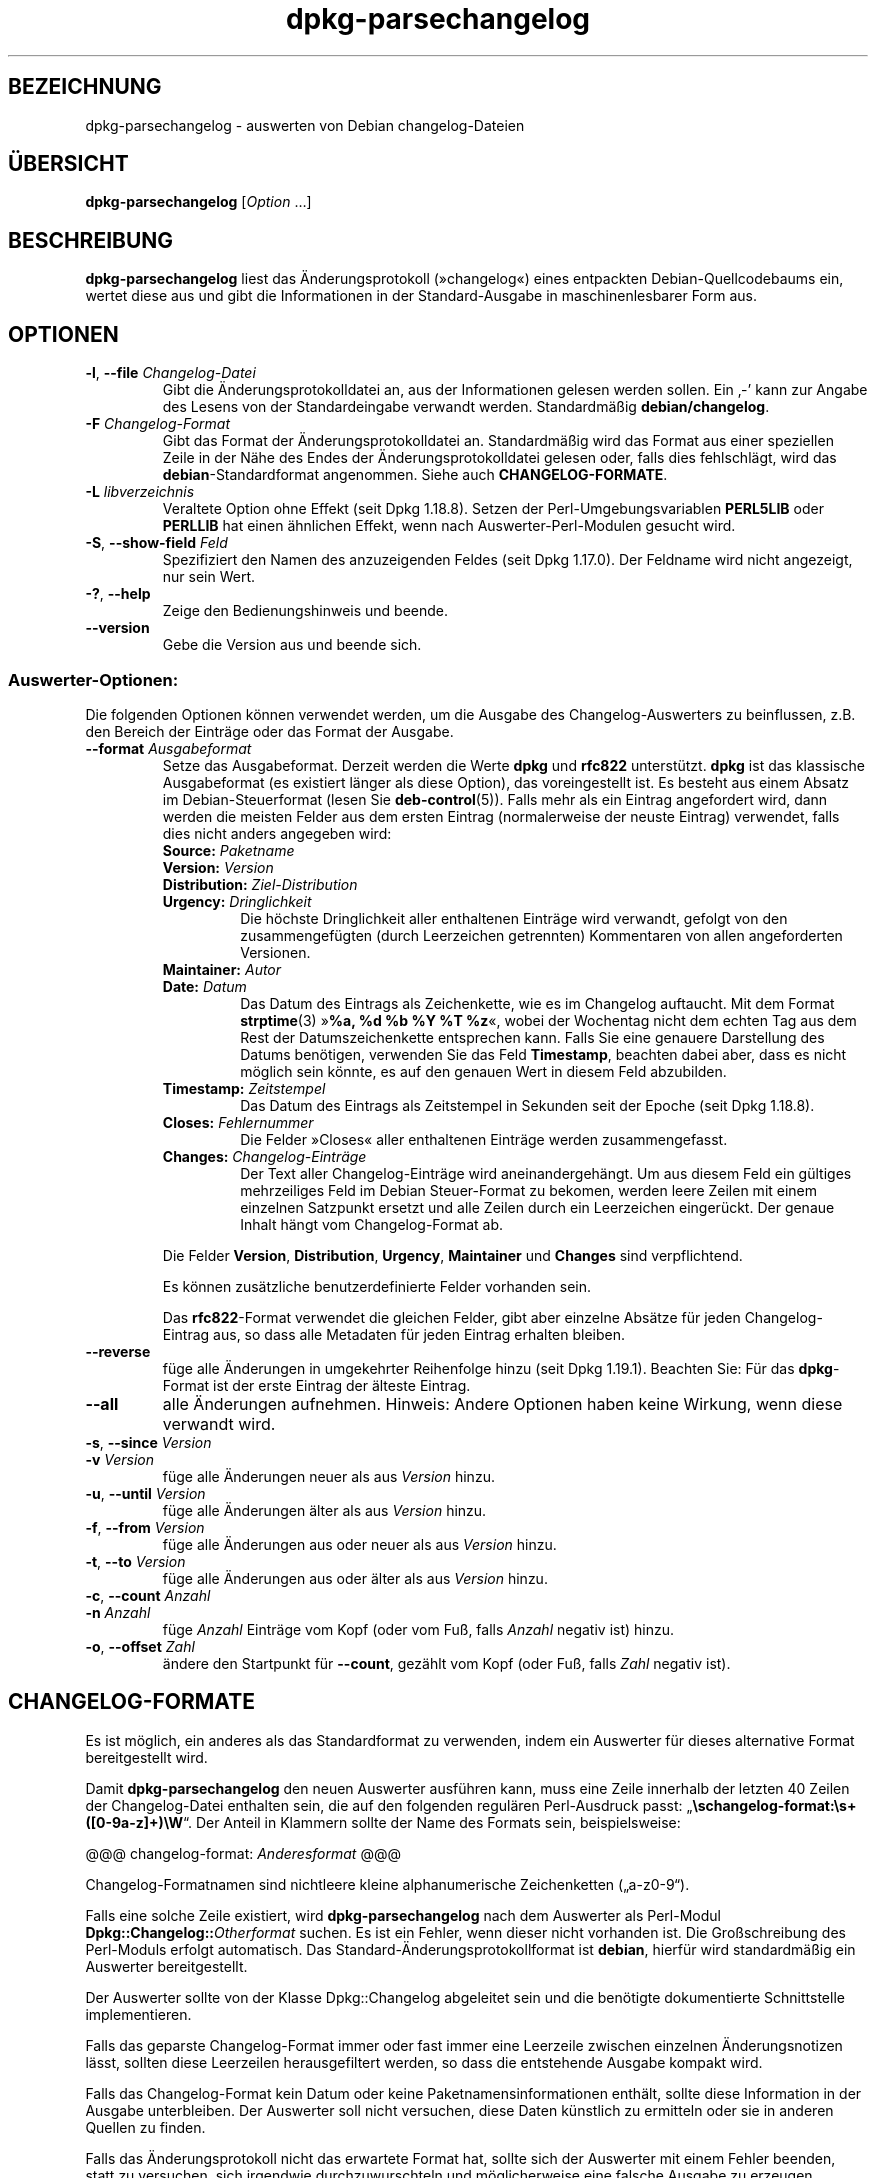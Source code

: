 .\" dpkg manual page - dpkg-parsechangelog(1)
.\"
.\" Copyright © 1995-1996 Ian Jackson <ijackson@chiark.greenend.org.uk>
.\" Copyright © 2000 Wichert Akkerman <wakkerma@debian.org>
.\" Copyright © 2006, 2011-2015 Guillem Jover <guillem@debian.org>
.\" Copyright © 2007-2008 Frank Lichtenheld <djpig@debian.org>
.\" Copyright © 2009 Rapha\(:el Hertzog <hertzog@debian.org>
.\"
.\" This is free software; you can redistribute it and/or modify
.\" it under the terms of the GNU General Public License as published by
.\" the Free Software Foundation; either version 2 of the License, or
.\" (at your option) any later version.
.\"
.\" This is distributed in the hope that it will be useful,
.\" but WITHOUT ANY WARRANTY; without even the implied warranty of
.\" MERCHANTABILITY or FITNESS FOR A PARTICULAR PURPOSE.  See the
.\" GNU General Public License for more details.
.\"
.\" You should have received a copy of the GNU General Public License
.\" along with this program.  If not, see <https://www.gnu.org/licenses/>.
.
.\"*******************************************************************
.\"
.\" This file was generated with po4a. Translate the source file.
.\"
.\"*******************************************************************
.TH dpkg\-parsechangelog 1 2019-03-25 1.19.6 dpkg\-Programmsammlung
.nh
.SH BEZEICHNUNG
dpkg\-parsechangelog \- auswerten von Debian changelog\-Dateien
.
.SH \(:UBERSICHT
\fBdpkg\-parsechangelog\fP [\fIOption\fP …]
.
.SH BESCHREIBUNG
\fBdpkg\-parsechangelog\fP liest das \(:Anderungsprotokoll (\(Fcchangelog\(Fo) eines
entpackten Debian\-Quellcodebaums ein, wertet diese aus und gibt die
Informationen in der Standard\-Ausgabe in maschinenlesbarer Form aus.
.
.SH OPTIONEN
.TP 
\fB\-l\fP, \fB\-\-file\fP \fIChangelog\-Datei\fP
Gibt die \(:Anderungsprotokolldatei an, aus der Informationen gelesen werden
sollen. Ein \(bq\-\(cq kann zur Angabe des Lesens von der Standardeingabe verwandt
werden. Standardm\(:a\(ssig \fBdebian/changelog\fP.
.TP 
\fB\-F\fP \fIChangelog\-Format\fP
Gibt das Format der \(:Anderungsprotokolldatei an. Standardm\(:a\(ssig wird das
Format aus einer speziellen Zeile in der N\(:ahe des Endes der
\(:Anderungsprotokolldatei gelesen oder, falls dies fehlschl\(:agt, wird das
\fBdebian\fP\-Standardformat angenommen. Siehe auch \fBCHANGELOG\-FORMATE\fP.
.TP 
\fB\-L\fP \fIlibverzeichnis\fP
Veraltete Option ohne Effekt (seit Dpkg 1.18.8). Setzen der
Perl\-Umgebungsvariablen \fBPERL5LIB\fP oder \fBPERLLIB\fP hat einen \(:ahnlichen
Effekt, wenn nach Auswerter\-Perl\-Modulen gesucht wird.
.TP 
\fB\-S\fP, \fB\-\-show\-field\fP \fIFeld\fP
Spezifiziert den Namen des anzuzeigenden Feldes (seit Dpkg 1.17.0). Der
Feldname wird nicht angezeigt, nur sein Wert.
.TP 
\fB\-?\fP, \fB\-\-help\fP
Zeige den Bedienungshinweis und beende.
.TP 
\fB\-\-version\fP
Gebe die Version aus und beende sich.
.SS Auswerter\-Optionen:
Die folgenden Optionen k\(:onnen verwendet werden, um die Ausgabe des
Changelog\-Auswerters zu beinflussen, z.B. den Bereich der Eintr\(:age oder das
Format der Ausgabe.
.TP 
\fB\-\-format\fP\fI Ausgabeformat\fP
Setze das Ausgabeformat. Derzeit werden die Werte \fBdpkg\fP und \fBrfc822\fP
unterst\(:utzt. \fBdpkg\fP ist das klassische Ausgabeformat (es existiert l\(:anger
als diese Option), das voreingestellt ist. Es besteht aus einem Absatz im
Debian\-Steuerformat (lesen Sie \fBdeb\-control\fP(5)). Falls mehr als ein
Eintrag angefordert wird, dann werden die meisten Felder aus dem ersten
Eintrag (normalerweise der neuste Eintrag) verwendet, falls dies nicht
anders angegeben wird:
.RS
.TP 
\fBSource:\fP\fI Paketname\fP
.TP 
\fBVersion:\fP\fI Version\fP
.TP 
\fBDistribution:\fP\fI Ziel\-Distribution\fP
.TP 
\fBUrgency:\fP\fI Dringlichkeit\fP
Die h\(:ochste Dringlichkeit aller enthaltenen Eintr\(:age wird verwandt, gefolgt
von den zusammengef\(:ugten (durch Leerzeichen getrennten) Kommentaren von
allen angeforderten Versionen.
.TP 
\fBMaintainer:\fP\fI Autor\fP
.TP 
\fBDate:\fP\fI Datum\fP
Das Datum des Eintrags als Zeichenkette, wie es im Changelog auftaucht. Mit
dem Format \fBstrptime\fP(3) \(Fc\fB%a, %d %b %Y %T %z\fP\(Fo, wobei der Wochentag nicht
dem echten Tag aus dem Rest der Datumszeichenkette entsprechen kann. Falls
Sie eine genauere Darstellung des Datums ben\(:otigen, verwenden Sie das Feld
\fBTimestamp\fP, beachten dabei aber, dass es nicht m\(:oglich sein k\(:onnte, es auf
den genauen Wert in diesem Feld abzubilden.
.TP 
\fBTimestamp:\fP\fI Zeitstempel\fP
Das Datum des Eintrags als Zeitstempel in Sekunden seit der Epoche (seit
Dpkg 1.18.8).
.TP 
\fBCloses:\fP\fI Fehlernummer\fP
Die Felder \(FcCloses\(Fo aller enthaltenen Eintr\(:age werden zusammengefasst.
.TP 
\fBChanges:\fP\fI Changelog\-Eintr\(:age\fP
Der Text aller Changelog\-Eintr\(:age wird aneinandergeh\(:angt. Um aus diesem Feld
ein g\(:ultiges mehrzeiliges Feld im Debian Steuer\-Format zu bekomen, werden
leere Zeilen mit einem einzelnen Satzpunkt ersetzt und alle Zeilen durch ein
Leerzeichen einger\(:uckt. Der genaue Inhalt h\(:angt vom Changelog\-Format ab.
.RE
.IP
Die Felder \fBVersion\fP, \fBDistribution\fP, \fBUrgency\fP, \fBMaintainer\fP und
\fBChanges\fP sind verpflichtend.
.IP
Es k\(:onnen zus\(:atzliche benutzerdefinierte Felder vorhanden sein.
.IP
Das \fBrfc822\fP\-Format verwendet die gleichen Felder, gibt aber einzelne
Abs\(:atze f\(:ur jeden Changelog\-Eintrag aus, so dass alle Metadaten f\(:ur jeden
Eintrag erhalten bleiben.
.TP 
\fB\-\-reverse\fP
f\(:uge alle \(:Anderungen in umgekehrter Reihenfolge hinzu (seit Dpkg
1.19.1). Beachten Sie: F\(:ur das \fBdpkg\fP\-Format ist der erste Eintrag der
\(:alteste Eintrag.
.TP 
\fB\-\-all\fP
alle \(:Anderungen aufnehmen. Hinweis: Andere Optionen haben keine Wirkung,
wenn diese verwandt wird.
.TP 
\fB\-s\fP, \fB\-\-since\fP \fIVersion\fP
.TQ
\fB\-v\fP \fIVersion\fP
f\(:uge alle \(:Anderungen neuer als aus \fIVersion\fP hinzu.
.TP 
\fB\-u\fP, \fB\-\-until\fP \fIVersion\fP
f\(:uge alle \(:Anderungen \(:alter als aus \fIVersion\fP hinzu.
.TP 
\fB\-f\fP, \fB\-\-from\fP \fIVersion\fP
f\(:uge alle \(:Anderungen aus oder neuer als aus \fIVersion\fP hinzu.
.TP 
\fB\-t\fP, \fB\-\-to\fP \fIVersion\fP
f\(:uge alle \(:Anderungen aus oder \(:alter als aus \fIVersion\fP hinzu.
.TP 
\fB\-c\fP, \fB\-\-count\fP \fIAnzahl\fP
.TQ
\fB\-n\fP \fIAnzahl\fP
f\(:uge \fIAnzahl\fP Eintr\(:age vom Kopf (oder vom Fu\(ss, falls \fIAnzahl\fP negativ ist)
hinzu.
.TP 
\fB\-o\fP, \fB\-\-offset\fP \fIZahl\fP
\(:andere den Startpunkt f\(:ur \fB\-\-count\fP, gez\(:ahlt vom Kopf (oder Fu\(ss, falls
\fIZahl\fP negativ ist).
.
.SH CHANGELOG\-FORMATE
Es ist m\(:oglich, ein anderes als das Standardformat zu verwenden, indem ein
Auswerter f\(:ur dieses alternative Format bereitgestellt wird.

Damit \fBdpkg\-parsechangelog\fP den neuen Auswerter ausf\(:uhren kann, muss eine
Zeile innerhalb der letzten 40 Zeilen der Changelog\-Datei enthalten sein,
die auf den folgenden regul\(:aren Perl\-Ausdruck passt:
\(Bq\fB\eschangelog\-format:\es+([0\-9a\-z]+)\eW\fP\(lq. Der Anteil in Klammern sollte
der Name des Formats sein, beispielsweise:

       @@@ changelog\-format: \fIAnderesformat\fP @@@

Changelog\-Formatnamen sind nichtleere kleine alphanumerische Zeichenketten
(\(Bqa\-z0\-9\(lq).

Falls eine solche Zeile existiert, wird \fBdpkg\-parsechangelog\fP nach dem
Auswerter als Perl\-Modul \fBDpkg::Changelog::\fP\fIOtherformat\fP suchen. Es ist
ein Fehler, wenn dieser nicht vorhanden ist. Die Gro\(ssschreibung des
Perl\-Moduls erfolgt automatisch. Das Standard\-\(:Anderungsprotokollformat ist
\fBdebian\fP, hierf\(:ur wird standardm\(:a\(ssig ein Auswerter bereitgestellt.

Der Auswerter sollte von der Klasse Dpkg::Changelog abgeleitet sein und die
ben\(:otigte dokumentierte Schnittstelle implementieren.

Falls das geparste Changelog\-Format immer oder fast immer eine Leerzeile
zwischen einzelnen \(:Anderungsnotizen l\(:asst, sollten diese Leerzeilen
herausgefiltert werden, so dass die entstehende Ausgabe kompakt wird.

Falls das Changelog\-Format kein Datum oder keine Paketnamensinformationen
enth\(:alt, sollte diese Information in der Ausgabe unterbleiben. Der Auswerter
soll nicht versuchen, diese Daten k\(:unstlich zu ermitteln oder sie in anderen
Quellen zu finden.

Falls das \(:Anderungsprotokoll nicht das erwartete Format hat, sollte sich der
Auswerter mit einem Fehler beenden, statt zu versuchen, sich irgendwie
durchzuwurschteln und m\(:oglicherweise eine falsche Ausgabe zu erzeugen.

Ein Changelog\-Auswerter darf nicht mit dem Benutzer interagieren.
.
.SH BEMERKUNGEN
Alle \fBAuswerter\-Optionen\fP au\(sser \fB\-v\fP werden seit Dpkg 1.14.16 unterst\(:utzt.
.PP
Das Auswerten kurzer Optionen mit nicht geb\(:undelten Werten ist nur seit
Dpkg\-Version 1.18.0 verf\(:ugbar.
.
.SH UMGEBUNG
.TP 
\fBDPKG_COLORS\fP
Setzt den Farbmodus (seit Dpkg 1.18.5). Die derzeit unterst\(:utzten Werte
sind: \fBauto\fP (Vorgabe), \fBalways\fP und \fBnever\fP.
.TP 
\fBDPKG_NLS\fP
Falls dies gesetzt ist, wird es zur Entscheidung, ob Native Language
Support, auch als Internationalisierung (oder i18n) Unterst\(:utzung bekannt,
aktiviert wird (seit Dpkg 1.19.0). Die akzeptierten Werte sind: \fB0\fP und
\fB1\fP (Vorgabe).
.
.SH DATEIEN
.TP 
\fBdebian/changelog\fP
Die changelog\-Datei wird verwendet, um versionsabh\(:angige Informationen \(:uber
das Quellpaket, wie beispielsweise die Dringlichkeit (\(Fcurgency\(Fo) und die
Distribution des Uploads, die \(:Anderungen seit einer bestimmten
Ver\(:offentlichung und die Quellversionsnummer selbst zu erhalten.
.
.SH "SIEHE AUCH"
\fBdeb\-changelog\fP(5).
.SH \(:UBERSETZUNG
Die deutsche \(:Ubersetzung wurde 2004, 2006-2019 von Helge Kreutzmann
<debian@helgefjell.de>, 2007 von Florian Rehnisch <eixman@gmx.de> und
2008 von Sven Joachim <svenjoac@gmx.de>
angefertigt. Diese \(:Ubersetzung ist Freie Dokumentation; lesen Sie die
GNU General Public License Version 2 oder neuer f\(:ur die Kopierbedingungen.
Es gibt KEINE HAFTUNG.
